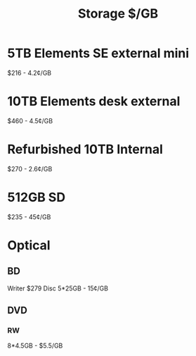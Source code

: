 :PROPERTIES:
:ID:       4ccd9fed-a112-4dfa-b667-4c4743473731
:END:
#+title: Storage $/GB
        #+created: [2025-03-29 Sat 11:08]
        #+last_modified: [2025-03-29 Sat 11:08]
* 5TB Elements SE external mini
$216 - 4.2¢/GB
* 10TB Elements desk external
$460 - 4.5¢/GB
* Refurbished 10TB Internal
$270 - 2.6¢/GB
* 512GB SD
$235 - 45¢/GB
* Optical
** BD
Writer $279
Disc 5*25GB - 15¢/GB
** DVD
*** RW
8*4.5GB - $5.5/GB
